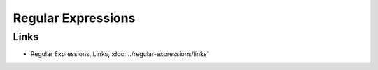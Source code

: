 Regular Expressions
*******************

Links
=====

- Regular Expressions, Links, :doc:`../regular-expressions/links`

